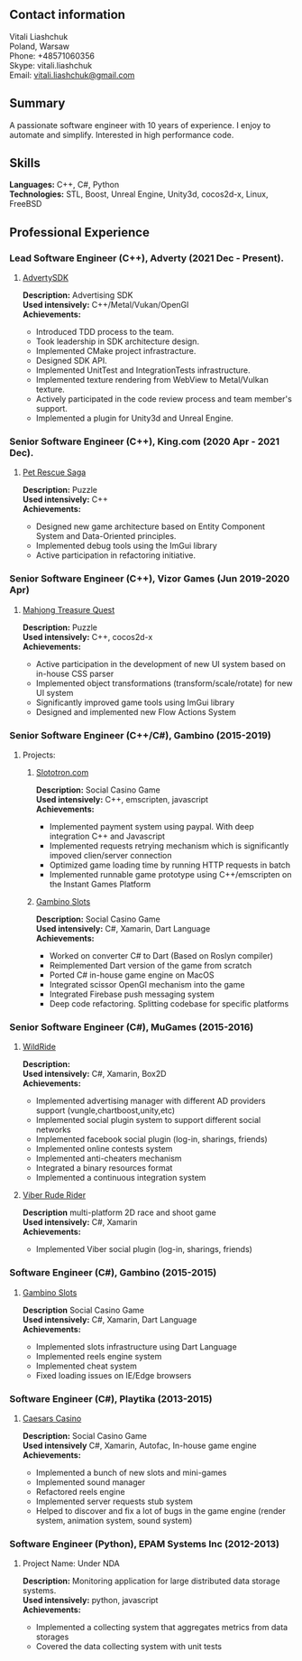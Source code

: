 #+OPTIONS: toc:nil        no default TOC at all

** Contact information
   Vitali Liashchuk \\
   Poland, Warsaw \\
   Phone: +48571060356 \\
   Skype: vitali.liashchuk \\
   Email: [[mailto:vitali.liashchuk@gmail.com][vitali.liashchuk@gmail.com]]
** Summary
  A passionate software engineer with 10 years of experience. I enjoy to automate and simplify. Interested in high performance code.
** Skills
  *Languages:* C++, C#, Python  \\
  *Technologies:* STL, Boost, Unreal Engine, Unity3d, cocos2d-x, Linux, FreeBSD
** Professional Experience
*** Lead Software Engineer (C++), Adverty (2021 Dec - Present).
****** [[http://adverty.com][AdvertySDK]]
     *Description:* Advertising SDK  \\
     *Used intensively:* C++/Metal/Vukan/OpenGl \\
     *Achievements:*
             * Introduced TDD process to the team.
             * Took leadership in SDK architecture design.
             * Implemented CMake project infrastracture.
             * Designed SDK API.
             * Implemented UnitTest and IntegrationTests infrastructure.
             * Implemented texture rendering from WebView to Metal/Vulkan texture.
             * Actively participated in the code review process and team member's support.
             * Implemented a plugin for Unity3d and Unreal Engine.

*** Senior Software Engineer (C++), King.com (2020 Apr - 2021 Dec).
****** [[https://apps.apple.com/se/app/pet-rescue-saga/id572821456][Pet Rescue Saga]]
     *Description:* Puzzle\\
     *Used intensively:* C++\\
     *Achievements:*
             * Designed new game architecture based on Entity Component System and Data-Oriented principles.
             * Implemented debug tools using the ImGui library
             * Active participation in refactoring initiative.

*** Senior Software Engineer (C++), Vizor Games (Jun 2019-2020 Apr)
***** [[https://apps.apple.com/us/app/mahjong-treasure-quest/id1098189387][Mahjong Treasure Quest]]
 *Description:* Puzzle\\
 *Used intensively:* C++, cocos2d-x\\
 *Achievements:*

	    * Active participation in the development of new UI system based on in-house CSS parser
	    * Implemented object transformations (transform/scale/rotate) for new UI system
        * Significantly improved game tools using ImGui library
        * Designed and implemented new Flow Actions System

*** Senior Software Engineer (C++/C#), Gambino (2015-2019)
**** Projects:
****** [[https:://slototron.com][Slototron.com]]
    *Description:* Social Casino Game\\
    *Used intensively:* C++, emscripten, javascript\\
    *Achievements:*
            * Implemented payment system using paypal. With deep integration C++ and Javascript
            * Implemented requests retrying mechanism which is significantly impoved clien/server connection
            * Optimized game loading time by running HTTP requests in batch
            * Implemented runnable game prototype using C++/emscripten on the Instant Games Platform

****** [[https://apps.apple.com/us/app/gambino-slots-machine-casino/id1339105679][Gambino Slots]]
    *Description:* Social Casino Game\\
    *Used intensively:* C#, Xamarin, Dart Language\\
    *Achievements:*
            * Worked on converter C# to Dart (Based on Roslyn compiler)
            * Reimplemented  Dart version of the game from scratch
            * Ported C# in-house game engine on MacOS
            * Integrated scissor OpenGl mechanism into the game
            * Integrated Firebase push messaging system 
            * Deep code refactoring. Splitting codebase for specific platforms

*** Senior Software Engineer (C#), MuGames (2015-2016)
****** [[https://www.youtube.com/watch?v=2PBA6-wSNi0][WildRide]]
    *Description:* \\
    *Used intensively:* C#, Xamarin, Box2D\\
    *Achievements:*
            * Implemented advertising manager with different AD providers support (vungle,chartboost,unity,etc)
            * Implemented social plugin system to support different social networks
            * Implemented facebook social plugin (log-in, sharings, friends)
            * Implemented online contests system
            * Implemented anti-cheaters mechanism
            * Integrated a binary resources format
            * Implemented a continuous integration system  
 
****** [[https://www.youtube.com/watch?v=l7paSgeKoFU][Viber Rude Rider]]
    *Description* multi-platform 2D race and shoot game\\
    *Used intensively:* C#, Xamarin\\
    *Achievements:*
            * Implemented Viber social plugin (log-in, sharings, friends)

*** Software Engineer (C#), Gambino (2015-2015)
****** [[https://apps.apple.com/us/app/gambino-slots-machine-casino/id1339105679][Gambino Slots]]
    *Description* Social Casino Game\\
    *Used intensively:* C#, Xamarin, Dart Language\\
    *Achievements:*
            * Implemented slots infrastructure using Dart Language
            * Implemented reels engine system
            * Implemented cheat system
            * Fixed loading issues on IE/Edge browsers 

*** Software Engineer (C#), Playtika (2013-2015)
****** [[https://apps.apple.com/us/app/caesars-casino-official-slots/id603097018][Caesars Casino]]
    *Description:* Social Casino Game\\
    *Used intensively* C#, Xamarin, Autofac, In-house game engine\\
    *Achievements:*
            * Implemented a bunch of new slots and mini-games
            * Implemented sound manager
            * Refactored reels engine
            * Implemented server requests stub system 
            * Helped to discover and fix a lot of bugs in the game engine (render system, animation system, sound system)

*** Software Engineer (Python), EPAM Systems Inc (2012-2013)
****** Project Name: Under NDA
    *Description:* Monitoring application for large distributed data storage systems.\\
    *Used intensively:* python, javascript\\
    *Achievements:*
            * Implemented a collecting system that aggregates metrics from data storages
            * Covered the data collecting system with unit tests
